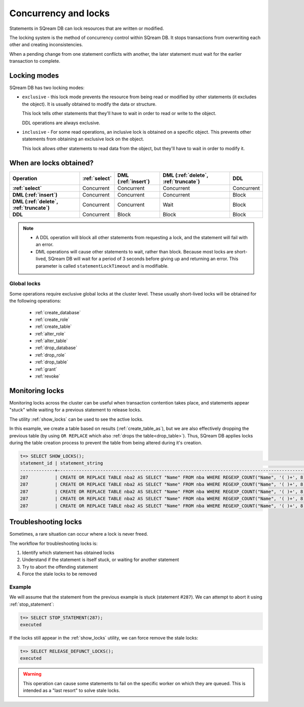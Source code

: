 .. _concurrency_and_locks:

***********************
Concurrency and locks
***********************

Statements in SQream DB can lock resources that are written or modified. 

The locking system is the method of concurrency control within SQream DB. It stops transactions from overwriting each other and creating inconsistencies.

When a pending change from one statement conflicts with another, the later statement must wait for the earlier transaction to complete.

.. _locking_modes:

Locking modes
================

SQream DB has two locking modes:

* 
   ``exclusive`` - this lock mode prevents the resource from being read or modified by other statements (it excludes the object). It is usually obtained to modify the data or structure. 
   
   This lock tells other statements that they'll have to wait in order to read or write to the object.
   
   DDL operations are always exclusive.
   

* 
   ``inclusive`` - For some read operations, an inclusive lock is obtained on a specific object. This prevents other statements from obtaining an exclusive lock on the object.
   
   This lock allows other statements to read data from the object, but they'll have to wait in order to modify it.

When are locks obtained?
============================

.. list-table::
   :widths: auto
   :header-rows: 1
   :stub-columns: 1

   * - Operation
     - :ref:`select`
     - DML (:ref:`insert`)
     - DML (:ref:`delete`, :ref:`truncate`)
     - DDL
   * - :ref:`select`
     - Concurrent
     - Concurrent
     - Concurrent
     - Concurrent
   * - DML (:ref:`insert`)
     - Concurrent
     - Concurrent
     - Concurrent
     - Block
   * - DML (:ref:`delete`, :ref:`truncate`)
     - Concurrent
     - Concurrent
     - Wait
     - Block
   * - DDL
     - Concurrent
     - Block
     - Block
     - Block

.. note::
   
   * A DDL operation will block all other statements from requesting a lock, and the statement will fail with an error.
   
   * DML operations will cause other statements to wait, rather than block. Because most locks are short-lived, SQream DB will wait for a period of 3 seconds before giving up and returning an error. This parameter is called ``statementLockTimeout`` and is modifiable.

Global locks
----------------

Some operations require exclusive global locks at the cluster level. These usually short-lived locks will be obtained for the following operations:

   * :ref:`create_database`
   * :ref:`create_role`
   * :ref:`create_table`
   * :ref:`alter_role`
   * :ref:`alter_table`
   * :ref:`drop_database`
   * :ref:`drop_role`
   * :ref:`drop_table`
   * :ref:`grant`
   * :ref:`revoke`

Monitoring locks
===================

Monitoring locks across the cluster can be useful when transaction contention takes place, and statements appear "stuck" while waiting for a previous statement to release locks.

The utility :ref:`show_locks` can be used to see the active locks.

In this example, we create a table based on results (:ref:`create_table_as`), but we are also effectively dropping the previous table (by using ``OR REPLACE`` which also :ref:`drops the table<drop_table>`). Thus, SQream DB applies locks during the table creation process to prevent the table from being altered during it's creation.


.. code-block:: psql

   t=> SELECT SHOW_LOCKS();
   statement_id | statement_string                                                                                | username | server       | port | locked_object                   | lockmode  | statement_start_time | lock_start_time    
   -------------+-------------------------------------------------------------------------------------------------+----------+--------------+------+---------------------------------+-----------+----------------------+--------------------
   287          | CREATE OR REPLACE TABLE nba2 AS SELECT "Name" FROM nba WHERE REGEXP_COUNT("Name", '( )+', 8)>1; | sqream   | 192.168.1.91 | 5000 | database$t                      | Inclusive | 2019-12-26 00:03:30  | 2019-12-26 00:03:30
   287          | CREATE OR REPLACE TABLE nba2 AS SELECT "Name" FROM nba WHERE REGEXP_COUNT("Name", '( )+', 8)>1; | sqream   | 192.168.1.91 | 5000 | globalpermission$               | Exclusive | 2019-12-26 00:03:30  | 2019-12-26 00:03:30
   287          | CREATE OR REPLACE TABLE nba2 AS SELECT "Name" FROM nba WHERE REGEXP_COUNT("Name", '( )+', 8)>1; | sqream   | 192.168.1.91 | 5000 | schema$t$public                 | Inclusive | 2019-12-26 00:03:30  | 2019-12-26 00:03:30
   287          | CREATE OR REPLACE TABLE nba2 AS SELECT "Name" FROM nba WHERE REGEXP_COUNT("Name", '( )+', 8)>1; | sqream   | 192.168.1.91 | 5000 | table$t$public$nba2$Insert      | Exclusive | 2019-12-26 00:03:30  | 2019-12-26 00:03:30
   287          | CREATE OR REPLACE TABLE nba2 AS SELECT "Name" FROM nba WHERE REGEXP_COUNT("Name", '( )+', 8)>1; | sqream   | 192.168.1.91 | 5000 | table$t$public$nba2$Update      | Exclusive | 2019-12-26 00:03:30  | 2019-12-26 00:03:30


Troubleshooting locks
==========================

Sometimes, a rare situation can occur where a lock is never freed. 

The workflow for troubleshooting locks is:

#. Identify which statement has obtained locks
#. Understand if the statement is itself stuck, or waiting for another statement
#. Try to abort the offending statement
#. Force the stale locks to be removed

Example
-----------

We will assume that the statement from the previous example is stuck (statement #\ ``287``). We can attempt to abort it using :ref:`stop_statement`:

.. code-block:: psql

   t=> SELECT STOP_STATEMENT(287);
   executed

If the locks still appear in the :ref:`show_locks` utility, we can force remove the stale locks:

.. code-block:: psql

   t=> SELECT RELEASE_DEFUNCT_LOCKS();
   executed

.. warning:: This operation can cause some statements to fail on the specific worker on which they are queued. This is intended as a "last resort" to solve stale locks.